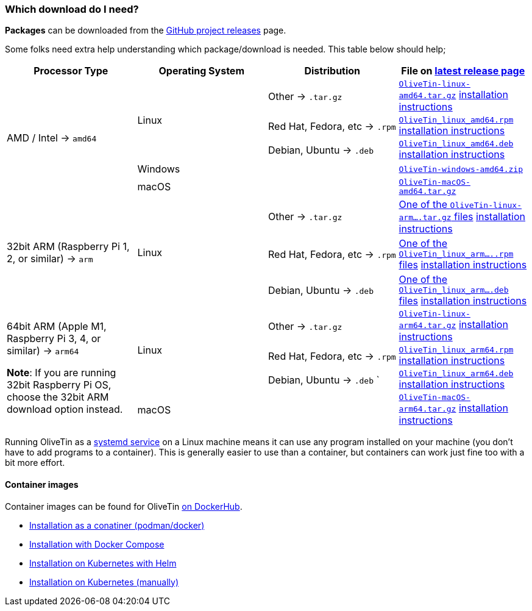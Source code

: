 [#choose-package]
=== Which download do I need?

**Packages** can be downloaded from the link:https://github.com/jamesread/OliveTin/releases[GitHub project releases] page.

Some folks need extra help understanding which package/download is needed. This table below should help;

|===
   | Processor Type                                        | Operating System  | Distribution                      | File on link:https://github.com/OliveTin/OliveTin/releases/latest[latest release page] 

.5+| AMD / Intel -> `amd64`                             .3+| Linux             | Other -> `.tar.gz`                | link:https://github.com/OliveTin/OliveTin/releases/latest/download/OliveTin-linux-amd64.tar.gz[`OliveTin-linux-amd64.tar.gz`] <<install-targz,installation instructions>>
                                                                               | Red Hat, Fedora, etc -> `.rpm`    | link:https://github.com/OliveTin/OliveTin/releases/latest/download/OliveTin_linux_amd64.rpm[`OliveTin_linux_amd64.rpm`]    <<install-linuxpackage,installation instructions>>
                                                                               | Debian, Ubuntu -> `.deb`          | link:https://github.com/OliveTin/OliveTin/releases/latest/download/OliveTin_linux_amd64.deb[`OliveTin_linux_amd64.deb`]    <<install-linuxpackage,installation instructions>>
                                                         2+| Windows                                               | link:https://github.com/OliveTin/OliveTin/releases/latest/download/OliveTin-windows-amd64.zip[`OliveTin-windows-amd64.zip`]
                                                         2+| macOS                                                 | link:https://github.com/OliveTin/OliveTin/releases/latest/download/OliveTin-macOS-amd64.tar.gz[`OliveTin-macOS-amd64.tar.gz`]
.3+| 32bit ARM (Raspberry Pi 1, 2, or similar) -> `arm`             .3+| Linux             | Other -> `.tar.gz`                | link:https://github.com/OliveTin/OliveTin/releases/latest[One of the `OliveTin-linux-arm....tar.gz` files]  <<install-targz,installation instructions>>
                                                                               | Red Hat, Fedora, etc -> `.rpm`    | link:https://github.com/OliveTin/OliveTin/releases/latest[One of the `OliveTin_linux_arm.....rpm` files]   <<install-linuxpackage,installation instructions>>
                                                                               | Debian, Ubuntu -> `.deb`          | link:https://github.com/OliveTin/OliveTin/releases/latest[One of the `OliveTin_linux_arm....deb` files]   <<install-linuxpackage,installation instructions>>
.4+| 64bit ARM (Apple M1, Raspberry Pi 3, 4, or similar) -> `arm64` +

**Note**: If you are running 32bit Raspberry Pi OS, choose the 32bit ARM download option instead. 
                                                        .3+| Linux             | Other -> `.tar.gz`                | link:https://github.com/OliveTin/OliveTin/releases/latest/download/OliveTin-linux-arm64.tar.gz[`OliveTin-linux-arm64.tar.gz`] <<install-targz,installation instructions>>
                                                                               | Red Hat, Fedora, etc -> `.rpm`    | link:https://github.com/OliveTin/OliveTin/releases/latest/download/OliveTin_linux_arm64.rpm[`OliveTin_linux_arm64.rpm`]    <<install-linuxpackage,installation instructions>>
                                                                               | Debian, Ubuntu -> `.deb`     `    | link:https://github.com/OliveTin/OliveTin/releases/latest/download/OliveTin_linux_arm64.deb[`OliveTin_linux_arm64.deb`]    <<install-linuxpackage,installation instructions>>
                                                         2+| macOS                                                 | link:https://github.com/OliveTin/OliveTin/releases/latest/download/OliveTin-macOS-amd64.tar.gz[`OliveTin-macOS-arm64.tar.gz`] <<install-targz,installation instructions>>
|===

Running OliveTin as a <<install-systemd,systemd service>> on a Linux machine means it can use any program installed on your machine (you don't have to add programs to a container). This is generally easier to use than a container, but containers can work just fine too with a bit more effort.

==== Container images 

Container images can be found for OliveTin link:https://hub.docker.com/r/jamesread/olivetin/tags?page=1&ordering=last_updated[on DockerHub].

* <<install-container,Installation as a conatiner (podman/docker)>>
* <<install-compose,Installation with Docker Compose>>
* <<install-helm,Installation on Kubernetes with Helm>>
* <<install-k8s,Installation on Kubernetes (manually)>>


